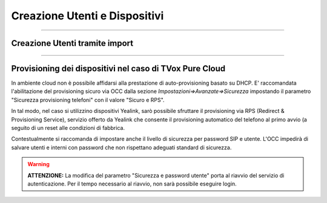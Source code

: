 ==============================
Creazione Utenti e Dispositivi
==============================

-------------------------------

Creazione Utenti tramite import
===============================





--------------------------------------------------------

Provisioning dei dispositivi nel caso di TVox Pure Cloud
========================================================


In ambiente cloud non è possibile affidarsi alla prestazione di auto-provisioning basato su DHCP.
E\' raccomandata l'abilitazione del provisioning sicuro via OCC dalla sezione *Impostazioni=>Avanzate=>Sicurezza* impostando il parametro "Sicurezza provisioning telefoni" con il valore "Sicuro e RPS".

In tal modo, nel caso si utilizzino dispositivi Yealink, sarò possibile sfruttare il provisioning via RPS (Redirect & Provisioning Service), servizio offerto da Yealink che consente il provisioning automatico del telefono al primo avvio (a seguito di un reset alle condizioni di fabbrica.

Contestualmente si raccomanda di impostare anche il livello di sicurezza per password SIP e utente. L'OCC impedirà di salvare utenti e interni con password che non rispettano adeguati standard di sicurezza.

.. warning:: **ATTENZIONE:** La modifica del parametro "Sicurezza e password utente" porta al riavvio del servizio di autenticazione. Per il tempo necessario al riavvio, non sarà possibile eseguire login.

.. image:: /images/TVOX/PureCloud/02-sicurezza-password-provisioning.png

